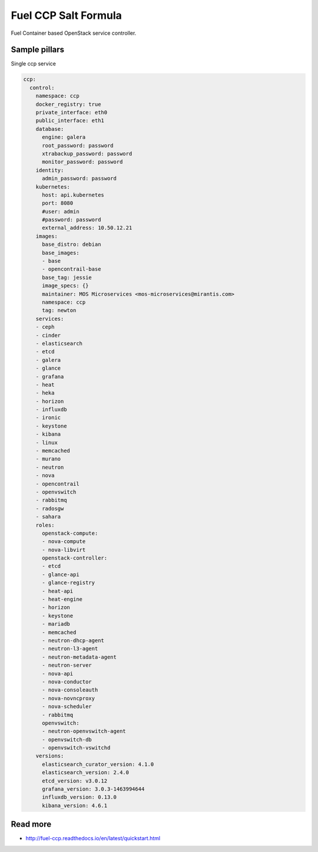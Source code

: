 
=====================
Fuel CCP Salt Formula
=====================

Fuel Container based OpenStack service controller.

Sample pillars
==============

Single ccp service

.. code-block:: yaml

    ccp:
      control:
        namespace: ccp
        docker_registry: true
        private_interface: eth0
        public_interface: eth1
        database:
          engine: galera
          root_password: password
          xtrabackup_password: password
          monitor_password: password
        identity:
          admin_password: password
        kubernetes:
          host: api.kubernetes
          port: 8080
          #user: admin
          #password: password
          external_address: 10.50.12.21
        images:
          base_distro: debian
          base_images:
          - base
          - opencontrail-base
          base_tag: jessie
          image_specs: {}
          maintainer: MOS Microservices <mos-microservices@mirantis.com>
          namespace: ccp
          tag: newton
        services:
        - ceph
        - cinder
        - elasticsearch
        - etcd
        - galera
        - glance
        - grafana
        - heat
        - heka
        - horizon
        - influxdb
        - ironic
        - keystone
        - kibana
        - linux
        - memcached
        - murano
        - neutron
        - nova
        - opencontrail
        - openvswitch
        - rabbitmq
        - radosgw
        - sahara
        roles:
          openstack-compute:
          - nova-compute
          - nova-libvirt
          openstack-controller:
          - etcd
          - glance-api
          - glance-registry
          - heat-api
          - heat-engine
          - horizon
          - keystone
          - mariadb
          - memcached
          - neutron-dhcp-agent
          - neutron-l3-agent
          - neutron-metadata-agent
          - neutron-server
          - nova-api
          - nova-conductor
          - nova-consoleauth
          - nova-novncproxy
          - nova-scheduler
          - rabbitmq
          openvswitch:
          - neutron-openvswitch-agent
          - openvswitch-db
          - openvswitch-vswitchd
        versions:
          elasticsearch_curator_version: 4.1.0
          elasticsearch_version: 2.4.0
          etcd_version: v3.0.12
          grafana_version: 3.0.3-1463994644
          influxdb_version: 0.13.0
          kibana_version: 4.6.1

Read more
=========

* http://fuel-ccp.readthedocs.io/en/latest/quickstart.html
